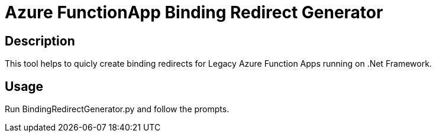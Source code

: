 = Azure FunctionApp Binding Redirect Generator

== Description
This tool helps to quicly create binding redirects for Legacy Azure Function Apps running on .Net Framework.

== Usage
Run BindingRedirectGenerator.py and follow the prompts.


